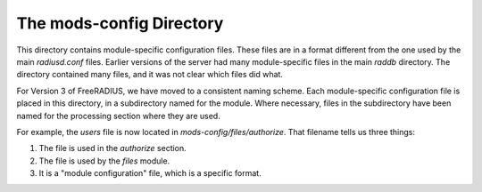 The mods-config Directory
=========================

This directory contains module-specific configuration files.  These
files are in a format different from the one used by the main
`radiusd.conf` files.  Earlier versions of the server had many
module-specific files in the main `raddb` directory.  The directory
contained many files, and it was not clear which files did what.

For Version 3 of FreeRADIUS, we have moved to a consistent naming
scheme.  Each module-specific configuration file is placed in this
directory, in a subdirectory named for the module.  Where necessary,
files in the subdirectory have been named for the processing section
where they are used.

For example, the `users` file is now located in
`mods-config/files/authorize`.  That filename tells us three things:

1. The file is used in the `authorize` section.
2. The file is used by the `files` module.
3. It is a "module configuration" file, which is a specific format.
